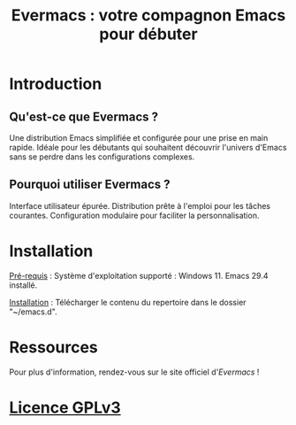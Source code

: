 #+TITLE: Evermacs : votre compagnon Emacs pour débuter

* Introduction
** Qu'est-ce que Evermacs ?
Une distribution Emacs simplifiée et configurée pour une prise en main rapide.
Idéale pour les débutants qui souhaitent découvrir l'univers d'Emacs sans se perdre dans les configurations complexes.

** Pourquoi utiliser Evermacs ?
Interface utilisateur épurée.
Distribution prête à l'emploi pour les tâches courantes.
Configuration modulaire pour faciliter la personnalisation.

* Installation
_Pré-requis_ :
Système d'exploitation supporté : Windows 11.
Emacs 29.4 installé.

_Installation_ :
Télécharger le contenu du repertoire dans le dossier "~/emacs.d".

* Ressources
Pour plus d'information, rendez-vous sur le site officiel d'[[www.evermacs.fr][Evermacs]] !

* [[https://www.gnu.org/licenses/gpl-3.0.en.html#license-text][Licence GPLv3]]
